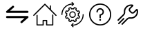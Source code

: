 SplineFontDB: 3.0
FontName: ZomoZIcons-Regular
FullName: ZomoZ Icons
FamilyName: ZomoZ Icons
Weight: Regular
Copyright: Copyright 2017 Servicios ZOI C.A. All Rights Reserved.
Version: 0.1
ItalicAngle: 0
UnderlinePosition: -150
UnderlineWidth: 50
Ascent: 512
Descent: 0
InvalidEm: 0
sfntRevision: 0x0000199a
woffMajor: 1
woffMinor: 1
LayerCount: 2
Layer: 0 1 "Back" 1
Layer: 1 1 "Fore" 0
XUID: [1021 299 573656125 408323]
StyleMap: 0x0000
FSType: 0
OS2Version: 4
OS2_WeightWidthSlopeOnly: 0
OS2_UseTypoMetrics: 1
CreationTime: 1454961482
ModificationTime: 1492473549
PfmFamily: 17
TTFWeight: 400
TTFWidth: 5
LineGap: 0
VLineGap: 0
Panose: 2 0 5 3 0 0 0 0 0 0
OS2TypoAscent: 512
OS2TypoAOffset: 0
OS2TypoDescent: 0
OS2TypoDOffset: 0
OS2TypoLinegap: 0
OS2WinAscent: 512
OS2WinAOffset: 0
OS2WinDescent: 0
OS2WinDOffset: 0
HheadAscent: 512
HheadAOffset: 0
HheadDescent: 0
HheadDOffset: 0
OS2SubXSize: 332
OS2SubYSize: 358
OS2SubXOff: 0
OS2SubYOff: 71
OS2SupXSize: 332
OS2SupYSize: 358
OS2SupXOff: 0
OS2SupYOff: 245
OS2StrikeYSize: 25
OS2StrikeYPos: 132
OS2Vendor: '    '
OS2CodePages: 00000001.00000000
OS2UnicodeRanges: 00000001.12000000.04000000.00000000
Lookup: 4 0 1 "'liga' Standard Ligatures in Latin lookup 0" { "'liga' Standard Ligatures in Latin lookup 0 subtable"  } ['liga' ('latn' <'dflt' > ) ]
MarkAttachClasses: 1
DEI: 91125
ShortTable: maxp 16
  1
  0
  973
  176
  24
  0
  0
  2
  0
  1
  1
  0
  64
  46
  0
  0
EndShort
LangName: 1033 "" "" "" "" "" "Version 1.011"
GaspTable: 1 65535 2 0
DesignSize: 160
Encoding: UnicodeFull
UnicodeInterp: none
NameList: AGL For New Fonts
DisplaySize: -48
AntiAlias: 1
FitToEm: 0
WinInfo: 57188 29 12
BeginPrivate: 0
EndPrivate
TeXData: 1 16777216 0 346030 173015 115343 0 1048576 115343 783286 444596 497025 792723 393216 433062 380633 303038 157286 324010 404750 52429 2506097 1059062 262144
BeginChars: 1114116 42

StartChar: zero
Encoding: 48 48 0
Width: 512
GlyphClass: 2
Flags: W
LayerCount: 2
Fore
SplineSet
0 0 m 1024,0,-1
EndSplineSet
EndChar

StartChar: one
Encoding: 49 49 1
Width: 512
GlyphClass: 2
Flags: W
LayerCount: 2
Fore
SplineSet
0 0 m 1024,0,-1
EndSplineSet
EndChar

StartChar: two
Encoding: 50 50 2
Width: 512
GlyphClass: 2
Flags: W
LayerCount: 2
Fore
SplineSet
0 0 m 1024,0,-1
EndSplineSet
EndChar

StartChar: three
Encoding: 51 51 3
Width: 512
GlyphClass: 2
Flags: W
LayerCount: 2
Fore
SplineSet
0 0 m 1024,0,-1
EndSplineSet
EndChar

StartChar: four
Encoding: 52 52 4
Width: 512
GlyphClass: 2
Flags: W
LayerCount: 2
Fore
SplineSet
0 0 m 1024,0,-1
EndSplineSet
EndChar

StartChar: five
Encoding: 53 53 5
Width: 512
GlyphClass: 2
Flags: W
LayerCount: 2
Fore
SplineSet
0 0 m 1024,0,-1
EndSplineSet
EndChar

StartChar: six
Encoding: 54 54 6
Width: 512
GlyphClass: 2
Flags: W
LayerCount: 2
Fore
SplineSet
0 0 m 1024,0,-1
EndSplineSet
EndChar

StartChar: seven
Encoding: 55 55 7
Width: 512
GlyphClass: 2
Flags: W
LayerCount: 2
Fore
SplineSet
0 0 m 1024,0,-1
EndSplineSet
EndChar

StartChar: eight
Encoding: 56 56 8
Width: 512
GlyphClass: 2
Flags: W
LayerCount: 2
Fore
SplineSet
0 0 m 1024,0,-1
EndSplineSet
EndChar

StartChar: nine
Encoding: 57 57 9
Width: 512
GlyphClass: 2
Flags: W
LayerCount: 2
Fore
SplineSet
0 0 m 1024,0,-1
EndSplineSet
EndChar

StartChar: underscore
Encoding: 95 95 10
Width: 512
GlyphClass: 2
Flags: W
LayerCount: 2
Fore
SplineSet
0 0 m 1024,0,-1
EndSplineSet
EndChar

StartChar: a
Encoding: 97 97 11
Width: 512
GlyphClass: 2
Flags: W
LayerCount: 2
Fore
SplineSet
0 0 m 1024,0,-1
EndSplineSet
EndChar

StartChar: b
Encoding: 98 98 12
Width: 512
GlyphClass: 2
Flags: W
LayerCount: 2
Fore
SplineSet
0 0 m 1024,0,-1
EndSplineSet
EndChar

StartChar: c
Encoding: 99 99 13
Width: 512
GlyphClass: 2
Flags: W
LayerCount: 2
Fore
SplineSet
0 0 m 1024,0,-1
EndSplineSet
EndChar

StartChar: d
Encoding: 100 100 14
Width: 512
GlyphClass: 2
Flags: W
LayerCount: 2
Fore
SplineSet
0 0 m 1024,0,-1
EndSplineSet
EndChar

StartChar: e
Encoding: 101 101 15
Width: 512
GlyphClass: 2
Flags: W
LayerCount: 2
Fore
SplineSet
0 0 m 1024,0,-1
EndSplineSet
EndChar

StartChar: f
Encoding: 102 102 16
Width: 512
GlyphClass: 2
Flags: W
LayerCount: 2
Fore
SplineSet
0 0 m 1024,0,-1
EndSplineSet
EndChar

StartChar: g
Encoding: 103 103 17
Width: 512
GlyphClass: 2
Flags: W
LayerCount: 2
Fore
SplineSet
0 0 m 1024,0,-1
EndSplineSet
EndChar

StartChar: h
Encoding: 104 104 18
Width: 512
GlyphClass: 2
Flags: W
LayerCount: 2
Fore
SplineSet
0 0 m 1024,0,-1
EndSplineSet
EndChar

StartChar: i
Encoding: 105 105 19
Width: 512
GlyphClass: 2
Flags: W
LayerCount: 2
Fore
SplineSet
0 0 m 1024,0,-1
EndSplineSet
EndChar

StartChar: j
Encoding: 106 106 20
Width: 512
GlyphClass: 2
Flags: W
LayerCount: 2
Fore
SplineSet
0 0 m 1024,0,-1
EndSplineSet
EndChar

StartChar: k
Encoding: 107 107 21
Width: 512
GlyphClass: 2
Flags: W
LayerCount: 2
Fore
SplineSet
0 0 m 1024,0,-1
EndSplineSet
EndChar

StartChar: l
Encoding: 108 108 22
Width: 512
GlyphClass: 2
Flags: W
LayerCount: 2
Fore
SplineSet
0 0 m 1024,0,-1
EndSplineSet
EndChar

StartChar: m
Encoding: 109 109 23
Width: 512
GlyphClass: 2
Flags: W
LayerCount: 2
Fore
SplineSet
0 0 m 1024,0,-1
EndSplineSet
EndChar

StartChar: n
Encoding: 110 110 24
Width: 512
GlyphClass: 2
Flags: W
LayerCount: 2
Fore
SplineSet
0 0 m 1024,0,-1
EndSplineSet
EndChar

StartChar: o
Encoding: 111 111 25
Width: 512
GlyphClass: 2
Flags: W
LayerCount: 2
Fore
SplineSet
0 0 m 1024,0,-1
EndSplineSet
EndChar

StartChar: p
Encoding: 112 112 26
Width: 512
GlyphClass: 2
Flags: W
LayerCount: 2
Fore
SplineSet
0 0 m 1024,0,-1
EndSplineSet
EndChar

StartChar: q
Encoding: 113 113 27
Width: 512
GlyphClass: 2
Flags: W
LayerCount: 2
Fore
SplineSet
0 0 m 1024,0,-1
EndSplineSet
EndChar

StartChar: r
Encoding: 114 114 28
Width: 512
GlyphClass: 2
Flags: W
LayerCount: 2
Fore
SplineSet
0 0 m 1024,0,-1
EndSplineSet
EndChar

StartChar: s
Encoding: 115 115 29
Width: 512
GlyphClass: 2
Flags: W
LayerCount: 2
Fore
SplineSet
0 0 m 1024,0,-1
EndSplineSet
EndChar

StartChar: t
Encoding: 116 116 30
Width: 512
GlyphClass: 2
Flags: W
LayerCount: 2
Fore
SplineSet
0 0 m 1024,0,-1
EndSplineSet
EndChar

StartChar: u
Encoding: 117 117 31
Width: 512
GlyphClass: 2
Flags: W
LayerCount: 2
Fore
SplineSet
0 0 m 1024,0,-1
EndSplineSet
EndChar

StartChar: v
Encoding: 118 118 32
Width: 512
GlyphClass: 2
Flags: W
LayerCount: 2
Fore
SplineSet
0 0 m 1024,0,-1
EndSplineSet
EndChar

StartChar: w
Encoding: 119 119 33
Width: 512
GlyphClass: 2
Flags: W
LayerCount: 2
Fore
SplineSet
0 0 m 1024,0,-1
EndSplineSet
EndChar

StartChar: x
Encoding: 120 120 34
Width: 512
GlyphClass: 2
Flags: W
LayerCount: 2
Fore
SplineSet
0 0 m 1024,0,-1
EndSplineSet
EndChar

StartChar: y
Encoding: 121 121 35
Width: 512
GlyphClass: 2
Flags: W
LayerCount: 2
Fore
SplineSet
0 0 m 1024,0,-1
EndSplineSet
EndChar

StartChar: z
Encoding: 122 122 36
Width: 512
GlyphClass: 2
Flags: W
LayerCount: 2
Fore
SplineSet
0 0 m 1024,0,-1
EndSplineSet
EndChar

StartChar: uniE001
Encoding: 57345 57345 37
Width: 512
GlyphClass: 2
Flags: W
HStem: 50 104<213 234 278 299> 71 21G<121 213 299 391> 112 20G<234 278> 410 20G<235.898 257>
VStem: 100 21<239 248.988> 348 21<415 424.988> 391 21<245 254.988>
LayerCount: 2
Fore
SplineSet
402 255 m 0,0,1
 391 255 391 255 391 245 c 2,2,-1
 391 71 l 1,3,-1
 299 71 l 1,4,-1
 299 143 l 2,5,6
 299 154 299 154 288 154 c 2,7,-1
 224 154 l 2,8,9
 213 154 213 154 213 143 c 2,10,-1
 213 71 l 1,11,-1
 121 71 l 1,12,-1
 121 239 l 2,13,14
 121 249 121 249 110 249 c 0,15,16
 100 249 100 249 100 239 c 2,17,-1
 100 61 l 2,18,19
 100 50 100 50 110 50 c 2,20,-1
 224 50 l 2,21,22
 234 50 234 50 234 61 c 2,23,-1
 234 132 l 1,24,-1
 278 132 l 1,25,-1
 278 61 l 2,26,27
 278 50 278 50 288 50 c 2,28,-1
 402 50 l 2,29,30
 412 50 412 50 412 61 c 2,31,-1
 412 245 l 2,32,33
 412 255 412 255 402 255 c 0,0,1
469 246 m 2,34,-1
 369 346 l 1,35,-1
 369 415 l 2,36,37
 369 425 369 425 358 425 c 0,38,39
 348 425 348 425 348 415 c 2,40,-1
 348 367 l 1,41,-1
 263 453 l 2,42,43
 256 460 256 460 249 453 c 2,44,-1
 43 248 l 2,45,46
 40 243 40 243 40 240 c 0,47,48
 40 236 40 236 43 233 c 0,49,50
 50 225 50 225 58 233 c 2,51,-1
 256 430 l 1,52,-1
 257 429 l 1,53,-1
 454 231 l 2,54,55
 456 228 456 228 461 228 c 128,-1,56
 466 228 466 228 469 231 c 0,57,58
 476 238 476 238 469 246 c 2,34,-1
EndSplineSet
Ligature2: "'liga' Standard Ligatures in Latin lookup 0 subtable" h o m e
EndChar

StartChar: uniE002
Encoding: 57346 57346 38
Width: 512
GlyphClass: 2
Flags: W
HStem: 47 19<259 313.445> 114 19<217 218.969 292 295> 176 19<143.031 146 366 367> 192 19<228.825 276.484> 295 19<229.345 283.175> 373 19<217 219.969 294 295> 440 19<198.555 253>
VStem: 50 19<244.009 311.202> 443 19<194.798 262.99>
LayerCount: 2
Fore
SplineSet
50 253 m 0,0,1
 50 244 50 244 60 244 c 0,2,3
 69 244 69 244 69 253 c 0,4,5
 69 329 69 329 122.5 383.5 c 128,-1,6
 176 438 176 438 253 440 c 1,7,-1
 240 427 l 2,8,9
 233 420 233 420 240 414 c 0,10,11
 243 411 243 411 247 411 c 0,12,13
 252 411 252 411 253 414 c 2,14,-1
 282 443 l 2,15,16
 288 450 288 450 282 456 c 2,17,-1
 253 485 l 2,18,19
 247 492 247 492 240 485 c 0,20,21
 234 478 234 478 240 472 c 2,22,-1
 253 459 l 1,23,24
 169 457 169 457 109.5 397.5 c 128,-1,25
 50 338 50 338 50 253 c 0,0,1
452 263 m 0,26,27
 443 263 443 263 443 253 c 0,28,29
 443 177 443 177 389.5 122.5 c 128,-1,30
 336 68 336 68 259 66 c 1,31,-1
 272 79 l 2,32,33
 279 86 279 86 272 92 c 0,34,35
 265 99 265 99 259 92 c 2,36,-1
 230 63 l 2,37,38
 227 62 227 62 227 57 c 0,39,40
 227 53 227 53 230 50 c 2,41,-1
 259 21 l 2,42,43
 260 18 260 18 265 18 c 0,44,45
 269 18 269 18 272 21 c 0,46,47
 279 28 279 28 272 34 c 2,48,-1
 259 47 l 1,49,50
 343 49 343 49 402.5 109 c 128,-1,51
 462 169 462 169 462 253 c 0,52,53
 462 263 462 263 452 263 c 0,26,27
233 309 m 0,54,55
 209 300 209 300 200 276 c 0,56,57
 191 253 191 253 200 230 c 0,58,59
 215 192 215 192 256 192 c 0,60,61
 267 192 267 192 279 197 c 0,62,63
 303 206 303 206 312 230 c 0,64,65
 321 253 321 253 312 276 c 0,66,67
 297 314 297 314 256 314 c 0,68,69
 245 314 245 314 233 309 c 0,54,55
295 269 m 0,70,71
 301 253 301 253 295 237 c 0,72,73
 287 222 287 222 272 214 c 0,74,75
 264 211 264 211 256 211 c 0,76,77
 228 211 228 211 217 237 c 0,78,79
 211 253 211 253 217 269 c 0,80,81
 225 286 225 286 240 292 c 0,82,83
 248 295 248 295 256 295 c 0,84,85
 284 295 284 295 295 269 c 0,70,71
275 379 m 2,86,-1
 271 370 l 1,87,88
 256 371.5 256 371.5 241 370 c 1,89,-1
 237 379 l 2,90,91
 232 392 232 392 218 392 c 0,92,93
 214 392 214 392 210 390 c 2,94,-1
 192 383 l 2,95,96
 185 380 185 380 180 372 c 0,97,98
 177 363 177 363 180 356 c 2,99,-1
 184 346 l 1,100,101
 172 337 172 337 163 325 c 1,102,-1
 153 329 l 2,103,104
 151 330 151 330 145 330 c 0,105,106
 131 330 131 330 126 317 c 2,107,-1
 119 299 l 2,108,109
 116 292 116 292 119 283 c 0,110,111
 122 275 122 275 130 272 c 2,112,-1
 140 268 l 1,113,114
 137 253 137 253 140 238 c 1,115,-1
 130 234 l 2,116,117
 122 231 122 231 119 223 c 0,118,119
 116 214 116 214 119 207 c 2,120,-1
 126 189 l 2,121,122
 131 176 131 176 145 176 c 0,123,124
 151 176 151 176 153 177 c 2,125,-1
 163 181 l 1,126,127
 172 169 172 169 184 160 c 1,128,-1
 180 151 l 2,129,130
 173 132 173 132 192 123 c 2,131,-1
 210 116 l 2,132,133
 214 114 214 114 218 114 c 0,134,135
 232 114 232 114 237 127 c 2,136,-1
 241 137 l 1,137,138
 256 134 256 134 271 137 c 1,139,-1
 275 127 l 2,140,141
 280 114 280 114 294 114 c 0,142,143
 298 114 298 114 302 116 c 2,144,-1
 320 123 l 2,145,146
 329 126 329 126 332 135 c 0,147,148
 335 142 335 142 332 151 c 2,149,-1
 328 160 l 1,150,151
 340 169 340 169 349 181 c 1,152,-1
 359 178 l 2,153,154
 361 176 361 176 367 176 c 0,155,156
 381 176 381 176 386 189 c 2,157,-1
 393 207 l 2,158,159
 398 215 398 215 393 223 c 0,160,161
 390 231 390 231 382 234 c 2,162,-1
 373 238 l 1,163,164
 374.5 253 374.5 253 373 268 c 1,165,-1
 382 272 l 2,166,167
 390 275 390 275 393 283 c 0,168,169
 397 292 397 292 393 300 c 2,170,-1
 386 317 l 2,171,172
 381 330 381 330 367 330 c 0,173,174
 361 330 361 330 359 329 c 2,175,-1
 349 325 l 1,176,177
 340 337 340 337 328 346 c 1,178,-1
 332 356 l 2,179,180
 335 364 335 364 332 372 c 0,181,182
 329 379 329 379 320 383 c 2,183,-1
 302 390 l 2,184,185
 298 392 298 392 294 392 c 0,186,187
 280 392 280 392 275 379 c 2,86,-1
286 355 m 2,188,-1
 293 372 l 1,189,-1
 294 373 l 1,190,-1
 295 373 l 1,191,-1
 313 366 l 2,192,193
 314 365 314 365 314 364 c 2,194,-1
 314 363 l 1,195,-1
 307 347 l 2,196,197
 305 339 305 339 311 335 c 0,198,199
 327.5 324.5 327.5 324.5 338 308 c 0,200,201
 341 302 341 302 349 304 c 2,202,-1
 366 311 l 1,203,-1
 367 311 l 2,204,205
 368 311 368 311 368 310 c 2,206,-1
 376 292 l 2,207,208
 376 290 376 290 375 290 c 2,209,-1
 358 283 l 2,210,211
 351 280 351 280 353 272 c 0,212,213
 356 254 356 254 353 234 c 0,214,215
 351 226 351 226 358 223 c 2,216,-1
 375 217 l 2,217,218
 375 216 375 216 375.5 216 c 128,-1,219
 376 216 376 216 376 215 c 2,220,-1
 376 214 l 1,221,-1
 368 196 l 1,222,-1
 367 195 l 1,223,-1
 366 195 l 1,224,-1
 349 202 l 2,225,226
 342 206 342 206 338 198 c 0,227,228
 326 180 326 180 311 171 c 0,229,230
 305 168 305 168 307 160 c 2,231,-1
 314 143 l 1,232,-1
 314 142 l 2,233,234
 314 141 314 141 313 141 c 2,235,-1
 295 133 l 1,236,-1
 294 133 l 2,237,238
 293 134 293 134 292 134 c 2,239,-1
 286 151 l 2,240,241
 283 157 283 157 277 157 c 2,242,-1
 275 157 l 1,243,244
 256 152 256 152 237 157 c 0,245,246
 229 157 229 157 226 151 c 2,247,-1
 219 134 l 2,248,249
 218 133 218 133 217 133 c 2,250,-1
 199 141 l 2,251,252
 196 141 196 141 198 143 c 2,253,-1
 205 160 l 2,254,255
 207 168 207 168 201 171 c 0,256,257
 184 183 184 183 174 199 c 0,258,259
 170 205 170 205 163 202 c 2,260,-1
 146 195 l 1,261,-1
 145 195 l 2,262,263
 144 195 144 195 143 196 c 2,264,-1
 136 214 l 1,265,-1
 136 216 l 1,266,-1
 137 217 l 1,267,-1
 154 223 l 2,268,269
 161 226 161 226 159 234 c 0,270,271
 156 254 156 254 159 272 c 0,272,273
 161 280 161 280 154 283 c 2,274,-1
 137 290 l 1,275,-1
 136 291 l 1,276,-1
 136 292 l 1,277,-1
 143 310 l 1,278,-1
 145 312 l 1,279,-1
 146 311 l 1,280,-1
 163 305 l 2,281,282
 171 301 171 301 174 308 c 0,283,284
 184.5 324.5 184.5 324.5 201 335 c 0,285,286
 207 339 207 339 205 347 c 2,287,-1
 198 363 l 1,288,-1
 198 364 l 2,289,290
 198 365 198 365 199 366 c 2,291,-1
 217 373 l 1,292,-1
 218 373 l 2,293,294
 219 373 219 373 220 372 c 2,295,-1
 226 356 l 2,296,297
 229 348 229 348 237 350 c 0,298,299
 256 353 256 353 275 350 c 0,300,301
 283 348 283 348 286 355 c 2,188,-1
EndSplineSet
EndChar

StartChar: uniE003
Encoding: 57347 57347 39
Width: 512
GlyphClass: 2
Flags: W
HStem: 50 23<194.375 317.625> 138 33<241.089 270.911> 237 23<268 284.287> 348 25<227.489 284.511> 437 22<196.474 315.526>
VStem: 51 23<193.174 316.394> 187 25<292.129 332.35> 240 32<138.798 170.209> 244 24<185.039 197> 300 25<275.509 332.511> 438 23<193.174 316.394>
LayerCount: 2
Fore
SplineSet
256 459 m 128,-1,1
 171 459 171 459 111 399 c 128,-1,2
 51 339 51 339 51 255 c 0,3,4
 51 170 51 170 111 110 c 128,-1,5
 171 50 171 50 256 50 c 128,-1,6
 341 50 341 50 401 110 c 128,-1,7
 461 170 461 170 461 255 c 0,8,9
 461 339 461 339 401 399 c 128,-1,0
 341 459 341 459 256 459 c 128,-1,1
256 73 m 128,-1,11
 181 73 181 73 127.5 126 c 128,-1,12
 74 179 74 179 74 255 c 0,13,14
 74 330 74 330 127.5 383.5 c 128,-1,15
 181 437 181 437 256 437 c 128,-1,16
 331 437 331 437 384.5 383.5 c 128,-1,17
 438 330 438 330 438 255 c 0,18,19
 438 179 438 179 384.5 126 c 128,-1,10
 331 73 331 73 256 73 c 128,-1,11
256 373 m 128,-1,21
 228 373 228 373 207.5 352.5 c 128,-1,22
 187 332 187 332 187 304 c 0,23,24
 187 292 187 292 200 292 c 0,25,26
 212 292 212 292 212 304 c 0,27,28
 212 322 212 322 225 335 c 128,-1,29
 238 348 238 348 256 348 c 128,-1,30
 274 348 274 348 287 335 c 128,-1,31
 300 322 300 322 300 304 c 128,-1,32
 300 286 300 286 287 273 c 128,-1,33
 274 260 274 260 256 260 c 0,34,35
 244 260 244 260 244 248 c 2,36,-1
 244 197 l 2,37,38
 244 185 244 185 256 185 c 128,-1,39
 268 185 268 185 268 197 c 2,40,-1
 268 237 l 1,41,-1
 270 237 l 1,42,43
 294 242 294 242 309.5 261 c 128,-1,44
 325 280 325 280 325 304 c 0,45,46
 325 332 325 332 304.5 352.5 c 128,-1,20
 284 373 284 373 256 373 c 128,-1,21
272 155 m 0,47,48
 272 148 272 148 267.5 143 c 128,-1,49
 263 138 263 138 256 138 c 128,-1,50
 249 138 249 138 244.5 143 c 128,-1,51
 240 148 240 148 240 155 c 0,52,53
 240 161 240 161 244.5 166 c 128,-1,54
 249 171 249 171 256 171 c 128,-1,55
 263 171 263 171 267.5 166 c 128,-1,56
 272 161 272 161 272 155 c 0,47,48
EndSplineSet
EndChar

StartChar: uniE004
Encoding: 57348 57348 40
Width: 512
GlyphClass: 2
Flags: W
VStem: 273 25<323.089 363.896>
LayerCount: 2
Fore
SplineSet
441 346 m 0,0,1
 438 356 438 356 428 358 c 0,2,3
 420 361 420 361 411 354 c 2,4,-1
 362 304 l 2,5,6
 344 288 344 288 328 304 c 2,7,-1
 306 326 l 2,8,9
 298 334 298 334 298 344 c 128,-1,10
 298 354 298 354 306 361 c 2,11,-1
 355 410 l 2,12,13
 362 417 362 417 359 427 c 128,-1,14
 356 437 356 437 346 439 c 0,15,16
 313 446 313 446 279 436 c 128,-1,17
 245 426 245 426 221 402 c 0,18,19
 178 359 178 359 183 300 c 0,20,21
 185 275 185 275 167 257 c 2,22,-1
 69 160 l 2,23,24
 60 150 60 150 69 141 c 128,-1,25
 78 132 78 132 88 141 c 2,26,-1
 185 239 l 2,27,28
 211 267 211 267 208 302 c 0,29,30
 205 350 205 350 239 384 c 0,31,32
 275 420 275 420 326 417 c 1,33,-1
 288 379 l 2,34,35
 273 364 273 364 273 343.5 c 128,-1,36
 273 323 273 323 288 308 c 2,37,-1
 310 286 l 2,38,39
 324 272 324 272 345 272 c 128,-1,40
 366 272 366 272 380 286 c 2,41,-1
 419 326 l 1,42,43
 429 272 429 272 390 233 c 0,44,45
 354 197 354 197 303 203 c 0,46,47
 265 208 265 208 237 180 c 2,48,-1
 143 86 l 2,49,50
 134 77 134 77 143 68 c 128,-1,51
 152 59 152 59 161 68 c 2,52,-1
 255 162 l 2,53,54
 273 180 273 180 300 177 c 0,55,56
 364 171 364 171 408 215 c 0,57,58
 434 241 434 241 442.5 276 c 128,-1,59
 451 311 451 311 441 346 c 0,0,1
188 168 m 2,60,61
 197 177 197 177 188 186 c 128,-1,62
 179 195 179 195 170 186 c 2,63,-1
 81 97 l 2,64,65
 72 88 72 88 81 79 c 128,-1,66
 90 70 90 70 99 79 c 2,67,-1
 188 168 l 2,60,61
EndSplineSet
EndChar

StartChar: uniE000
Encoding: 57344 57344 41
Width: 512
Flags: W
HStem: 188 39<54.188 391> 285 39<121 457.812>
LayerCount: 2
Fore
SplineSet
444 285 m 2,0,-1
 68 285 l 2,1,2
 55 285 55 285 50 298 c 0,3,4
 45 310 45 310 55 319 c 2,5,-1
 164 413 l 2,6,7
 178 425 178 425 192 411 c 0,8,9
 205 396 205 396 189 383 c 2,10,-1
 121 324 l 1,11,-1
 444 324 l 2,12,13
 452 324 452 324 458 318.5 c 128,-1,14
 464 313 464 313 464 305 c 128,-1,15
 464 297 464 297 458 291 c 128,-1,16
 452 285 452 285 444 285 c 2,0,-1
68 227 m 2,17,-1
 444 227 l 2,18,19
 457 227 457 227 462 214 c 0,20,21
 467 202 467 202 457 193 c 2,22,-1
 348 99 l 2,23,24
 334 87 334 87 320 101 c 0,25,26
 307 116 307 116 323 129 c 2,27,-1
 391 188 l 1,28,-1
 68 188 l 2,29,30
 60 188 60 188 54 193.5 c 128,-1,31
 48 199 48 199 48 207 c 128,-1,32
 48 215 48 215 54 221 c 128,-1,33
 60 227 60 227 68 227 c 2,17,-1
EndSplineSet
EndChar
EndChars
EndSplineFont
